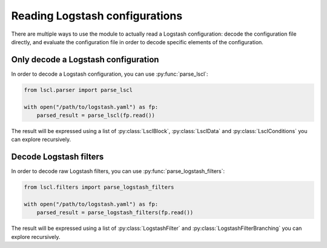 Reading Logstash configurations
===============================

There are multiple ways to use the module to actually read a Logstash
configuration: decode the configuration file directly, and evaluate the
configuration file in order to decode specific elements of the configuration.

Only decode a Logstash configuration
------------------------------------

.. py:currentmodule:: lscl.parser

In order to decode a Logstash configuration, you can use :py:func:`parse_lscl`:

.. code-block:: python

    from lscl.parser import parse_lscl

    with open("/path/to/logstash.yaml") as fp:
        parsed_result = parse_lscl(fp.read())

.. py:currentmodule:: lscl.lang

The result will be expressed using a list of :py:class:`LsclBlock`,
:py:class:`LsclData` and :py:class:`LsclConditions` you can explore
recursively.

Decode Logstash filters
-----------------------

.. py:currentmodule:: lscl.filters

In order to decode raw Logstash filters, you can use
:py:func:`parse_logstash_filters`:

.. code-block:: python

    from lscl.filters import parse_logstash_filters

    with open("/path/to/logstash.yaml") as fp:
        parsed_result = parse_logstash_filters(fp.read())

The result will be expressed using a list of :py:class:`LogstashFilter`
and :py:class:`LogstashFilterBranching` you can explore recursively.
